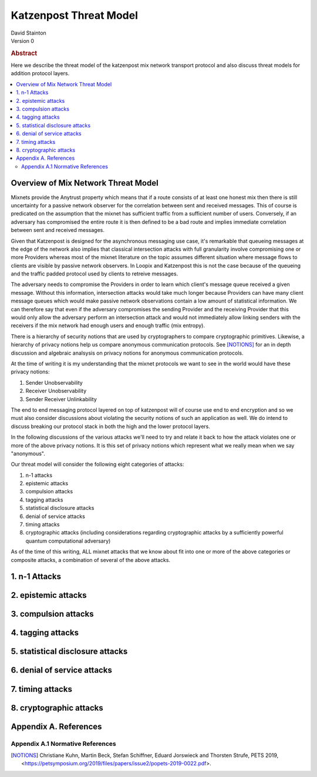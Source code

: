 Katzenpost Threat Model
***********************
| David Stainton

| Version 0

.. rubric:: Abstract

Here we describe the threat model of the katzenpost mix network transport protocol
and also discuss threat models for addition protocol layers.
	    
.. contents:: :local:

Overview of Mix Network Threat Model
====================================

Mixnets provide the Anytrust property which means that if a route
consists of at least one honest mix then there is still uncertainty
for a passive network observer for the correlation between sent and
received messages. This of course is predicated on the assumption that
the mixnet has sufficient traffic from a sufficient number of users.
Conversely, if an adversary has compromised the entire route it is then
defined to be a bad route and implies immediate correlation between sent
and received messages.

Given that Katzenpost is designed for the asynchronous messaging use
case, it's remarkable that queueing messages at the edge of the
network also implies that classical intersection attacks with full
granularity involve compromising one or more Providers whereas most of
the mixnet literature on the topic assumes different situation where
message flows to clients are visible by passive network observers. In
Loopix and Katzenpost this is not the case because of the queueing and
the traffic padded protocol used by clients to retreive messages.

The adversary needs to compromise the Providers in order to learn
which client's message queue received a given message. Without this
information, intersection attacks would take much longer because
Providers can have many client message queues which would make passive
network observations contain a low amount of statistical
information. We can therefore say that even if the adversary
compromises the sending Provider and the receiving Provider that this
would only allow the adversary perform an intersection attack and
would not immediately allow linking senders with the receivers if the
mix network had enough users and enough traffic (mix entropy).

There is a hierarchy of security notions that are used by
cryptographers to compare cryptographic primitives. Likewise, a
hierarchy of privacy notions help us compare anonymous communication
protocols. See [NOTIONS]_ for an in depth discussion and algebraic
analsysis on privacy notions for anonymous communication protocols.

At the time of writing it is my understanding that the mixnet protocols
we want to see in the world would have these privacy notions:

1. Sender Unobservability
2. Receiver Unobservability
3. Sender Receiver Unlinkability

The end to end messaging protocol layered on top of katzenpost will of
course use end to end encryption and so we must also consider
discussions about violating the security notions of such an
application as well. We do intend to discuss breaking our protocol
stack in both the high and the lower protocol layers.
   
In the following discussions of the various attacks we'll need to try
and relate it back to how the attack violates one or more of the above
privacy notions. It is this set of privacy notions which represent
what we really mean when we say "anonymous".

Our threat model will consider the following eight categories of attacks:

1. n-1 attacks
2. epistemic attacks
3. compulsion attacks
4. tagging attacks
5. statistical disclosure attacks
6. denial of service attacks
7. timing attacks
8. cryptographic attacks (including considerations regarding
   cryptographic attacks by a sufficiently powerful quantum
   computational adversary)

As of the time of this writing, ALL mixnet attacks that we know about fit
into one or more of the above categories or composite attacks, a
combination of several of the above attacks.




1. n-1 Attacks
==============

2. epistemic attacks
====================

3. compulsion attacks
=====================

4. tagging attacks
==================

5. statistical disclosure attacks
=================================

6. denial of service attacks
============================

7. timing attacks
=================

8. cryptographic attacks
========================



Appendix A. References
======================

Appendix A.1 Normative References
---------------------------------

.. [NOTIONS]   Christiane Kuhn, Martin Beck, Stefan Schiffner,
	       Eduard Jorswieck and Thorsten Strufe,
               PETS 2019,
               <https://petsymposium.org/2019/files/papers/issue2/popets-2019-0022.pdf>.

	       

